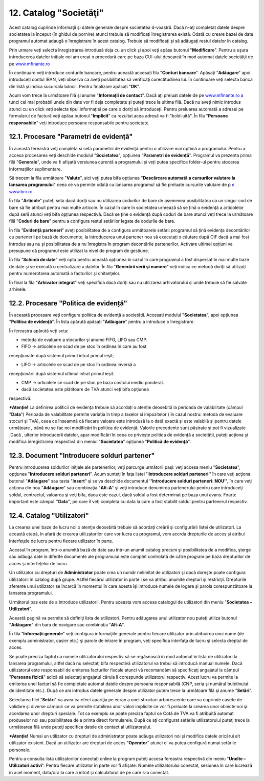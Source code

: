 12. Catalog "Societăţi"
=======================

Acest catalog cuprinde informaţii şi datele generale despre societatea
d-voastră. Dacă n-aţi completat datele despre societatea la început (în
ghidul de pornire) atunci trebuie să modificaţi înregistrarea există.
Odată cu creare bazei de date programul automat adaugă o înregistrare în
acest catalog. Trebuie să modificaţi şi să adăugaţi restul datelor în
catalog.

Prin urmare veţi selecta înregistrarea introdusă deja cu un click şi
apoi veţi apăsa butonul "**Modificare**". Pentru a uşura introducerea
datelor iniţiale noi am creat o procedură care pe baza CUI-ului descarcă
în mod automat datele societăţii de pe
`www.mfinante.ro <http://www.mfinante.ro/>`__

|image123|

În continuare veți introduce conturile bancare, pentru această
accesați fila "**Conturi bancare**". Apăsați "**Adăugare**" apoi
introduceți contul IBAN, veți observa ca aveți posibilitatea să
verificați corectitudinea lui. În continuare veți selecta banca din
listă și indica sucursala băncii. Pentru finalizare apăsați
"**OK**".

|image124|

Acum vom trece la următoare filă și anume "**Informații de
contact**". Dacă ați preluat datele de pe `www.mfinante.ro
a <http://www.mfinante.ro/>`__ tunci cel mai probabil unele din
date vor fi deja completate și puteți trece la ultima filă. Dacă nu
aveți nimic introdus atunci cu un click veți selecta tipul
informației pe care o doriți să introduceți. Pentru preluarea
automată a adresei pe formularul de factură veți apăsa butonul
"**Implicit**" ca rezultat acea adresă va fi "bold-uită". În fila
"**Persoane responsabile**" veți introduce persoane responsabile
pentru societate.

12.1. Procesare "Parametri de evidență"
---------------------------------------

În această fereastră veţi completa și seta parametrii de evidenţă
pentru o utilizare mai optimă a programului. Pentru a accesa
procesarea veți deschide modulul "**Societatea**", opțiunea
"**Parametri de evidență**". Programul va prezenta prima filă
"**Generale**", unde va fi afișată versiunea curentă a programului
și veți putea specifica folder-ul pentru stocarea informațiilor
suplimentare.

|image125|

Să trecem la fila următoare "**Valute**", aici veți putea bifa opțiunea
"**Descărcare automată a cursurilor valutare la lansarea**
**programului**" ceea ce va permite odată cu lansarea programul să fie
preluate cursurile valutare de p `e www.bnr.ro <http://www.bnr.ro>`__

|image126|

În fila "**Articole**" puteți seta dacă doriți sau nu utilizarea
codurilor de bare de asemenea posibilitatea ca un singur cod de bare să
fie atribuit pentru mai multe articole. În cazul în care în societatea
urmează să se țină o evidență a articolelor după serii atunci veți bifa
opțiunea respectivă. Dacă se ține o evidență după coduri de bare atunci
veți trece la următoare filă "**Coduri de bare**" pentru a configura
restul setărilor legate de codurile de bare.

|image127|

În fila "**Evidență parteneri**" aveți posibilitatea de a configura
următoarele setări: programul să țină evidenţa decontărilor cu
partenerii pe bază de documente, la introducerea unui partener nou să
executați o căutare după CIF dacă a mai fost introdus sau nu și
posibilitatea de a nu înregistra în program decontările partenerilor.
Activare ultimei opțiuni va presupune că programul este utilizat la
nivel de program de gestiune.

|image128|

În fila "**Schimb de date**" veți opta pentru această opțiunea în cazul
în care programul a fost dispersat în mai multe baze de date și se
execută o centralizare a datelor. În fila "**Generării serii și
numere**" veți indica ce metodă doriți să utilizați pentru numerotarea
automată a facturilor şi chitanţelor.

|image129|

În final la fila "**Arhivator integrat**" veți specifica dacă doriți sau
nu utilizarea arhivatorului și unde trebuie să fie salvate arhivele.

12.2. Procesare "Politica de evidență"
--------------------------------------

În această procesare veți configura politica de evidenţă a
societății. Accesați modulul "**Societatea**", apoi opțiunea
"**Politica de evidență**". În lista apărută apăsați "**Adăugare**"
pentru a introduce o înregistrare.

|image130|

În fereastra apărută veți seta:

-  metoda de evaluare a stocurilor şi anume FIFO, LIFO sau CMP:

-  FIFO → articolele se scad de pe stoc în ordinea în care au fost
recepţionate după sistemul primul intrat primul ieşit;

-  LIFO → articolele se scad de pe stoc în ordinea inversă a
recepţionării după sistemul ultimul intrat primul ieşit.

-  CMP → articolele se scad de pe stoc pe baza costului mediu ponderat.

-  dacă societatea este plătitoare de TVA atunci veţi bifa opţiunea
respectivă.

***Atenție!** La definirea politicii de evidența trebuie să acordați o
atenție deosebită la perioada de valabilitate (câmpul "**Data**")
Perioada de valabilitate permite variația în timp a taxelor si
impozitelor ( în cazul nostru: metoda de evaluare stocuri și TVA), ceea
ce înseamnă că fiecare valoare este introdusă la o dată exactă și este
valabilă și pentru datele următoare , până nu se fac noi modificări în
politica de evidență. Valorile precedente sunt păstrate și pot fi
vizualizate .Dacă , ulterior introducerii datelor, apar modificări în
ceea ce privește politica de evidență a societății, puteți acționa și
modifica înregistrarea respectivă din meniul "**Societatea**" opțiunea
"**Politică de evidență**".

12.3. Document "Introducere solduri partener"
---------------------------------------------

Pentru introducerea soldurilor iniţiale ale partenerilor, veţi parcurge
următorii paşi: veţi accesa meniu "**Societatea**", opţiunea
"**Introducere solduri parteneri**". Acum sunteţi în faţa listei
''**Introducere solduri parteneri**'' în care veţi acţiona butonul
"**Adăugare**" sau tasta "**Insert**" şi se va deschide documentul
**''Introducere solduri parteneri: NOU''**, în care veţi acţiona din nou
"**Adăugare**" sau combinaţia "**Alt–A**" şi veţi introduce denumirea
partenerului pentru care introduceţi soldul, contractul, valoarea şi
veţi bifa, daca este cazul, dacă soldul a fost determinat pe baza unui
avans. Foarte important este câmpul ''**Data**'', pe care îl veţi
completa cu data la care a fost stabilit soldul pentru partenerul
respectiv.

|image131|

12.4. Catalog "Utilizatori"
---------------------------

La crearea unei baze de lucru noi o atenţie deosebită trebuie să
acordaţi creării şi configurării listei de utilizatori. La această
etapă, în afară de crearea utilizatorilor care vor lucra cu programul,
vom acorda drepturile de acces şi atribui interfeţele de lucru pentru
fiecare utilizator în parte.

Accesul în program, într-o anumită bază de date sau într-un anumit
catalog precum şi posibilitatea de a modifica, şterge sau adăuga date în
diferite documente ale programului este complet controlată de către
program pe baza drepturilor de acces şi interfeţelor de lucru.

Un utilizator cu drepturi de **Administrator** poate crea un număr
nelimitat de utilizatori şi dacă doreşte poate configura utilizatorii în
catalog după grupe. Astfel fiecărui utilizator în parte i se va atribui
anumite drepturi şi restricţii. Drepturile aferente unui utilizator se
încarcă în momentul în care acesta îşi introduce numele de logare şi
parola corespunzătoare la lansarea programului.

Următorul pas este de a introduce utilizatorii. Pentru aceasta vom
accesa catalogul de utilizatori din meniu "**Societatea –
Utilizatori**".

|image132|

Această pagină va permite să definiţi lista de utilizatori. Pentru
adăugarea unui utilizator nou puteţi utiliza butonul "**Adăugare**" din
bara de navigare sau combinaţia "**Alt-A**".

În fila "**Informaţii generale**" veţi configura informaţiile generale
pentru fiecare utilizator prin atribuirea unui nume (de exemplu
administrator, casier etc.) şi parole de intrare în program, veţi
specifica interfaţa de lucru şi selecta dreptul de acces.

|image133|

Se poate preciza faptul ca numele utilizatorului respectiv să se
regăsească în mod automat în lista de utilizatori la lansarea
programului, altfel dacă nu selectaţi bifa respectivă utilizatorul va
trebui să introducă manual numele. Dacă utilizatorul este responsabil de
emiterea facturilor fiscale atunci vă recomandăm să specificaţi
angajatul la câmpul "**Persoana fizică**" adică să selectaţi angajatul
căruia îi corespunde utilizatorul respectiv. Acest lucru va permite la
emiterea unei facturi să fie completate automat datele despre persoana
responsabilă (CNP, seria şi numărul buletinului de identitate etc.).
După ce am introdus datele generale despre utilizator putem trece la
următoare filă şi anume "**Setări**".

|image134|

Selectarea filei "**Setări**" va avea ca efect apariţia pe ecran a unei
structuri arborescente care va cuprinde casete de validare şi diverse
câmpuri ce va permite stabilirea unor valori implicite ce vor fi
preluate la crearea unor obiecte noi şi acordarea unor drepturi
speciale. Tot ca exemplu se poate preciza faptul ce Cotă de TVA va fi
atribuită automat produselor noi sau posibilitatea de a printa direct
formularele. După ce aţi configurat setările utilizatorului puteţi trece
la următoarea filă unde puteţi specifica datele de contact al
utilizatorului.

***Atenție!** Numai un utilizator cu drepturi de administrator poate
adăuga utilizatori noi și modifica datele oricărui alt utilizator
existent. Dacă un utilizator are drepturi de acces "**Operator**" atunci
el va putea configură numai setările personale.

Pentru a consulta lista utilizatorilor conectați online la program
puteţi accesa fereastra respectivă din meniu "**Unelte – Utilizatori
activi**". Pentru fiecare utilizator în parte vor fi afişate: Numele
utilizatorului conectat, sesiunea în care lucrează în acel moment,
data/ora la care a intrat şi calculatorul de pe care s-a conectat.

.. |image123| image:: media/image124.png
   :width: 5.26042in
   :height: 4.70833in
.. |image124| image:: media/image125.png
   :width: 4.54167in
   :height: 2.0625in
.. |image125| image:: media/image126.png
   :width: 5.28125in
   :height: 3.89583in
.. |image126| image:: media/image127.png
   :width: 5.34375in
   :height: 3.94792in
.. |image127| image:: media/image128.png
   :width: 5.25in
   :height: 3.88542in
.. |image128| image:: media/image129.png
   :width: 5.25in
   :height: 3.88542in
.. |image129| image:: media/image130.png
   :width: 5.25in
   :height: 3.88542in
.. |image130| image:: media/image131.png
   :width: 3.9375in
   :height: 2.40625in
.. |image131| image:: media/image132.png
   :width: 5.86458in
   :height: 2.92708in
.. |image132| image:: media/image133.png
   :width: 5.40625in
   :height: 2.30208in
.. |image133| image:: media/image134.png
   :width: 4.42708in
   :height: 4.36458in
.. |image134| image:: media/image135.png
   :width: 4.5in
   :height: 5.89583in
